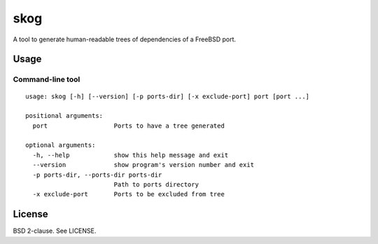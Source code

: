 skog
====

A tool to generate human-readable trees of dependencies of a FreeBSD port.

Usage
-----

Command-line tool
~~~~~~~~~~~~~~~~~

::

    usage: skog [-h] [--version] [-p ports-dir] [-x exclude-port] port [port ...]

    positional arguments:
      port                  Ports to have a tree generated

    optional arguments:
      -h, --help            show this help message and exit
      --version             show program's version number and exit
      -p ports-dir, --ports-dir ports-dir
                            Path to ports directory
      -x exclude-port       Ports to be excluded from tree

License
-------

BSD 2-clause. See LICENSE.
